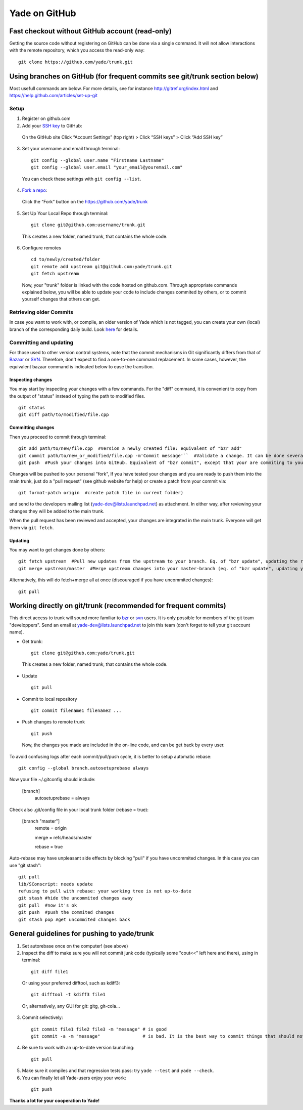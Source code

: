 .. _yade-github-label:

##############
Yade on GitHub
##############

************************************************
Fast checkout without GitHub account (read-only)
************************************************
 
Getting the source code without registering on GitHub can be done via a single command. It will not allow interactions with the remote repository, which you access the read-only way::

 git clone https://github.com/yade/trunk.git

***************************************************************************
Using branches on GitHub (for frequent commits see git/trunk section below)
***************************************************************************

Most usefull commands are below. For more details, see for instance http://gitref.org/index.html and https://help.github.com/articles/set-up-git

Setup
=====

1. Register on github.com

2. Add your `SSH key <https://help.github.com/articles/generating-ssh-keys>`_ to GitHub:

 On the GitHub site Click “Account Settings” (top right) > Click “SSH keys” > Click “Add SSH key”

3. Set your username and email through terminal:

 ::

  git config --global user.name "Firstname Lastname"
  git config --global user.email "your_email@youremail.com"
  
 You can check these settings with ``git config --list``.
  

4. `Fork a repo <https://help.github.com/articles/fork-a-repo>`_:

 Click the “Fork” button on the https://github.com/yade/trunk

5. Set Up Your Local Repo through terminal:

 ::

  git clone git@github.com:username/trunk.git

 This creates a new folder, named trunk, that contains the whole code.

6. Configure remotes

 ::

  cd to/newly/created/folder
  git remote add upstream git@github.com:yade/trunk.git
  git fetch upstream

 Now, your "trunk" folder is linked with the code hosted on github.com. Through appropriate commands explained below, you will be able to update your code to include changes commited by others, or to commit yourself changes that others can get.

Retrieving older Commits
========================

In case you want to work with, or compile, an older version of Yade which is not tagged, you can create your own (local) branch of the corresponding daily build. Look `here <https://answers.launchpad.net/yade/+question/235867>`_ for details.

Committing and updating 
========================

For those used to other version control systems, note that the commit mechanisms in Git significantly differs from that of `Bazaar <http://bazaar.canonical.com/en/>`_ or `SVN <https://subversion.apache.org/>`_. Therefore, don't expect to find a one-to-one command replacement. In some cases, however, the equivalent bazaar command is indicated below to ease the transition.

Inspecting changes
------------------

You may start by inspecting your changes with a few commands. For the "diff" command, it is convenient to copy from the output of "status" instead of typing the path to modified files. ::

 git status
 git diff path/to/modified/file.cpp

Committing changes
------------------

Then you proceed to commit through terminal::

 git add path/to/new/file.cpp  #Version a newly created file: equivalent of "bzr add"
 git commit path/to/new_or_modified/file.cpp -m'Commit message'``  #Validate a change. It can be done several times after every sufficient change. No equivalent in bzr, it's like commiting to your own local repository
 git push  #Push your changes into GitHub. Equivalent of "bzr commit", except that your are commiting to your own remote branch

Changes will be pushed to your personal "fork", If you have tested your changes and you are ready to push them into the main trunk, just do a "pull request" (see github website for help) or create a patch from your commit via::

 git format-patch origin  #create patch file in current folder)

and send to the developers mailing list (yade-dev@lists.launchpad.net) as attachment. In either way, after reviewing your changes they will be added to the main trunk.

When the pull request has been reviewed and accepted, your changes are integrated in the main trunk. Everyone will get them via ``git fetch``.

Updating
--------

You may want to get changes done by others::

 git fetch upstream  #Pull new updates from the upstream to your branch. Eq. of "bzr update", updating the remote branch from the upstream yade/trunk
 git merge upstream/master  #Merge upstream changes into your master-branch (eq. of "bzr update", updating your local repository from the remote branch)

Alternatively, this will do fetch+merge all at once (discouraged if you have uncommited changes)::

 git pull

****************************************************************
Working directly on git/trunk (recommended for frequent commits)
****************************************************************

This direct access to trunk will sound more familiar to `bzr <http://bazaar.canonical.com/en/>`_ or `svn <https://subversion.apache.org/>`_ users. It is only possible for members of the git team "developpers". Send an email at yade-dev@lists.launchpad.net to join this team (don't forget to tell your git account name).

* Get trunk:

 ::

  git clone git@github.com:yade/trunk.git

 This creates a new folder, named trunk, that contains the whole code.

* Update

 ::

  git pull

* Commit to local repository

 ::

  git commit filename1 filename2 ...

* Push changes to remote trunk

 ::

  git push

 Now, the changes you made are included in the on-line code, and can be get back by every user.

To avoid confusing logs after each commit/pull/push cycle, it is better to setup automatic rebase::

 git config --global branch.autosetuprebase always

Now your file ~/.gitconfig should include:

 [branch]
   autosetuprebase = always

Check also .git/config file in your local trunk folder (rebase = true):

 [branch "master"]
   remote = origin

   merge = refs/heads/master

   rebase = true

Auto-rebase may have unpleasant side effects by blocking "pull" if you have uncommited changes. In this case you can use "git stash"::

 git pull
 lib/SConscript: needs update
 refusing to pull with rebase: your working tree is not up-to-date
 git stash #hide the uncommited changes away
 git pull  #now it's ok
 git push  #push the commited changes
 git stash pop #get uncommited changes back

********************************************
General guidelines for pushing to yade/trunk
********************************************

1. Set autorebase once on the computer! (see above)

2. Inspect the diff to make sure you will not commit junk code (typically some "cout<<" left here and there), using in terminal:

 ::

  git diff file1
  
 Or using your preferred difftool, such as kdiff3:
  
 ::
  
  git difftool -t kdiff3 file1

 Or, alternatively, any GUI for git: gitg, git-cola... 

3. Commit selectively:

 ::

  git commit file1 file2 file3 -m "message" # is good
  git commit -a -m "message"                # is bad. It is the best way to commit things that should not be commited

4. Be sure to work with an up-to-date version launching:

 ::

  git pull

5. Make sure it compiles and that regression tests pass: try ``yade --test`` and ``yade --check``.

6. You can finally let all Yade-users enjoy your work:

 ::

  git push


**Thanks a lot for your cooperation to Yade!**
